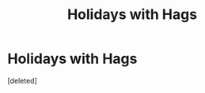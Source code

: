 #+TITLE: Holidays with Hags

* Holidays with Hags
:PROPERTIES:
:Score: 1
:DateUnix: 1620598645.0
:DateShort: 2021-May-10
:FlairText: Prompt/Request
:END:
[deleted]

